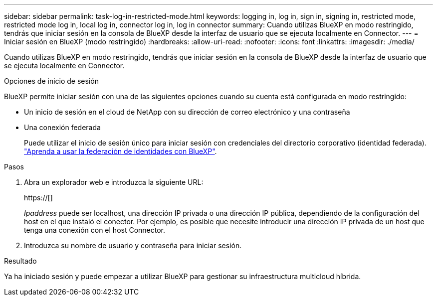 ---
sidebar: sidebar 
permalink: task-log-in-restricted-mode.html 
keywords: logging in, log in, sign in, signing in, restricted mode, restricted mode log in, local log in, connector log in, log in connector 
summary: Cuando utilizas BlueXP en modo restringido, tendrás que iniciar sesión en la consola de BlueXP desde la interfaz de usuario que se ejecuta localmente en Connector. 
---
= Iniciar sesión en BlueXP (modo restringido)
:hardbreaks:
:allow-uri-read: 
:nofooter: 
:icons: font
:linkattrs: 
:imagesdir: ./media/


[role="lead"]
Cuando utilizas BlueXP en modo restringido, tendrás que iniciar sesión en la consola de BlueXP desde la interfaz de usuario que se ejecuta localmente en Connector.

.Opciones de inicio de sesión
BlueXP permite iniciar sesión con una de las siguientes opciones cuando su cuenta está configurada en modo restringido:

* Un inicio de sesión en el cloud de NetApp con su dirección de correo electrónico y una contraseña
* Una conexión federada
+
Puede utilizar el inicio de sesión único para iniciar sesión con credenciales del directorio corporativo (identidad federada). link:concept-federation.html["Aprenda a usar la federación de identidades con BlueXP"].



.Pasos
. Abra un explorador web e introduzca la siguiente URL:
+
https://[]

+
_Ipaddress_ puede ser localhost, una dirección IP privada o una dirección IP pública, dependiendo de la configuración del host en el que instaló el conector. Por ejemplo, es posible que necesite introducir una dirección IP privada de un host que tenga una conexión con el host Connector.

. Introduzca su nombre de usuario y contraseña para iniciar sesión.


.Resultado
Ya ha iniciado sesión y puede empezar a utilizar BlueXP para gestionar su infraestructura multicloud híbrida.
